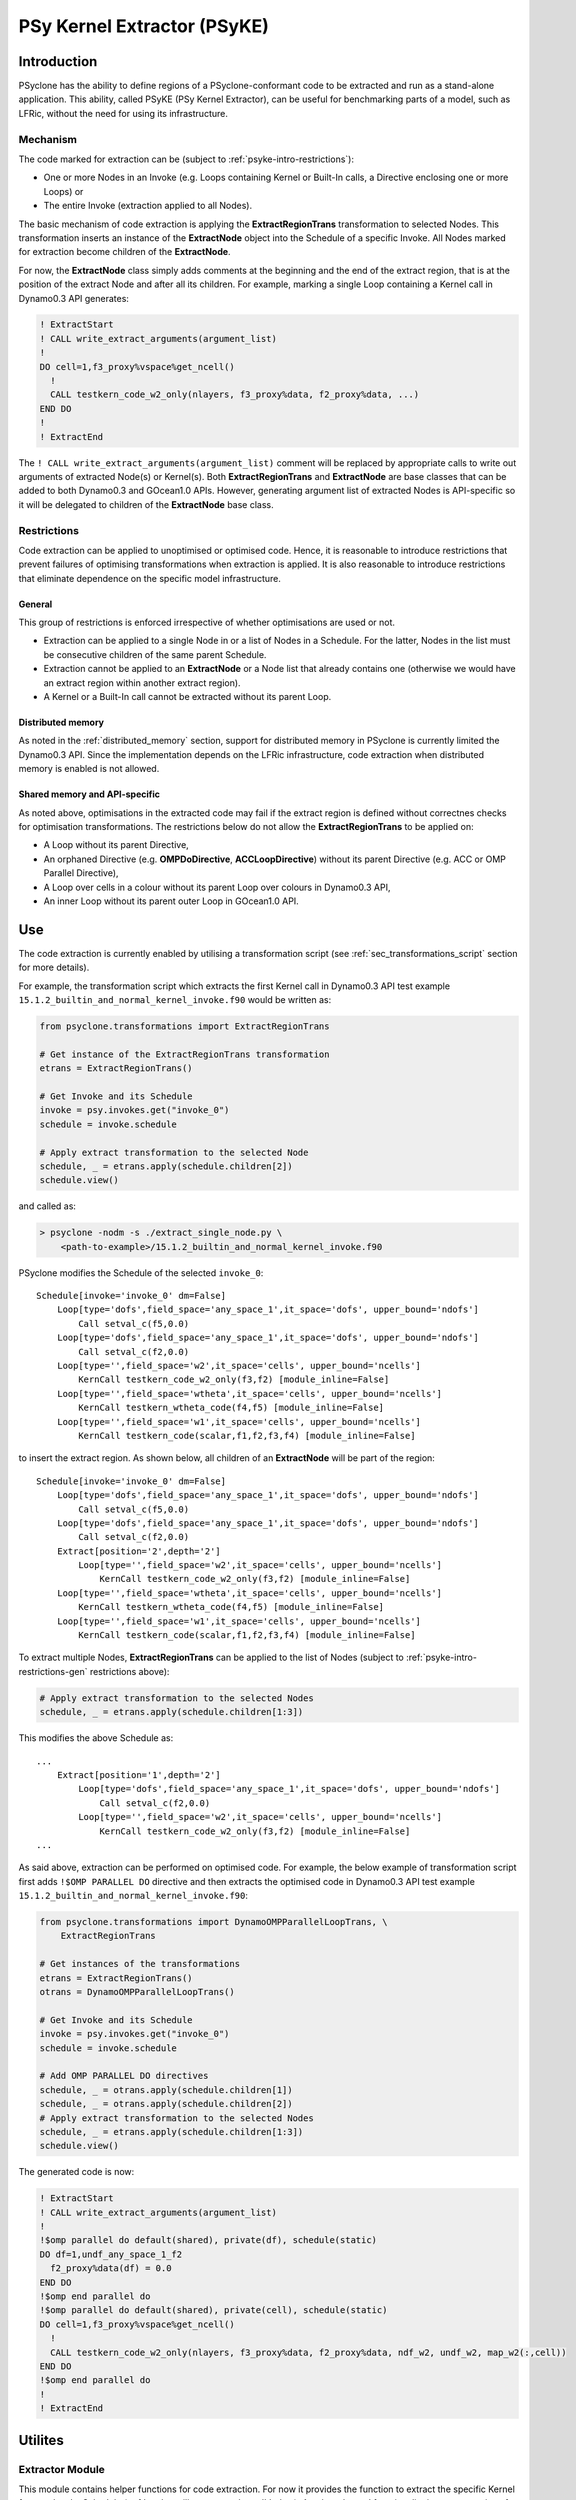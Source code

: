 .. -----------------------------------------------------------------------------
.. BSD 3-Clause License
..
.. Copyright (c) 2019, Science and Technology Facilities Council
.. All rights reserved.
..
.. Redistribution and use in source and binary forms, with or without
.. modification, are permitted provided that the following conditions are met:
..
.. * Redistributions of source code must retain the above copyright notice, this
..   list of conditions and the following disclaimer.
..
.. * Redistributions in binary form must reproduce the above copyright notice,
..   this list of conditions and the following disclaimer in the documentation
..   and/or other materials provided with the distribution.
..
.. * Neither the name of the copyright holder nor the names of its
..   contributors may be used to endorse or promote products derived from
..   this software without specific prior written permission.
..
.. THIS SOFTWARE IS PROVIDED BY THE COPYRIGHT HOLDERS AND CONTRIBUTORS
.. "AS IS" AND ANY EXPRESS OR IMPLIED WARRANTIES, INCLUDING, BUT NOT
.. LIMITED TO, THE IMPLIED WARRANTIES OF MERCHANTABILITY AND FITNESS
.. FOR A PARTICULAR PURPOSE ARE DISCLAIMED. IN NO EVENT SHALL THE
.. COPYRIGHT HOLDER OR CONTRIBUTORS BE LIABLE FOR ANY DIRECT, INDIRECT,
.. INCIDENTAL, SPECIAL, EXEMPLARY, OR CONSEQUENTIAL DAMAGES (INCLUDING,
.. BUT NOT LIMITED TO, PROCUREMENT OF SUBSTITUTE GOODS OR SERVICES;
.. LOSS OF USE, DATA, OR PROFITS; OR BUSINESS INTERRUPTION) HOWEVER
.. CAUSED AND ON ANY THEORY OF LIABILITY, WHETHER IN CONTRACT, STRICT
.. LIABILITY, OR TORT (INCLUDING NEGLIGENCE OR OTHERWISE) ARISING IN
.. ANY WAY OUT OF THE USE OF THIS SOFTWARE, EVEN IF ADVISED OF THE
.. POSSIBILITY OF SUCH DAMAGE.
.. -----------------------------------------------------------------------------
.. Written I. Kavcic, Met Office

.. _psyke:

PSy Kernel Extractor (PSyKE)
============================

.. _psyke-intro:

Introduction
------------

PSyclone has the ability to define regions of a PSyclone-conformant code
to be extracted and run as a stand-alone application. This ability, called
PSyKE (PSy Kernel Extractor), can be useful for benchmarking parts of a
model, such as LFRic, without the need for using its infrastructure.

.. _psyke-intro-mechanism:

Mechanism
+++++++++

The code marked for extraction can be (subject to 
:ref:`psyke-intro-restrictions`):

* One or more Nodes in an Invoke (e.g. Loops containing Kernel or
  Built-In calls, a Directive enclosing one or more Loops) or

* The entire Invoke (extraction applied to all Nodes).

The basic mechanism of code extraction is applying the **ExtractRegionTrans**
transformation to selected Nodes. This transformation inserts an instance
of the **ExtractNode** object into the Schedule of a specific Invoke. All
Nodes marked for extraction become children of the **ExtractNode**.

For now, the **ExtractNode** class simply adds comments at the beginning
and the end of the extract region, that is at the position of the extract
Node and after all its children. For example, marking a single Loop
containing a Kernel call in Dynamo0.3 API generates:

.. code-block:: fortran

      ! ExtractStart
      ! CALL write_extract_arguments(argument_list)
      !
      DO cell=1,f3_proxy%vspace%get_ncell()
        !
        CALL testkern_code_w2_only(nlayers, f3_proxy%data, f2_proxy%data, ...)
      END DO 
      !
      ! ExtractEnd

The ``! CALL write_extract_arguments(argument_list)`` comment will be replaced
by appropriate calls to write out arguments of extracted Node(s) or Kernel(s).
Both **ExtractRegionTrans** and **ExtractNode** are base classes that can be
added to both Dynamo0.3 and GOcean1.0 APIs. However, generating argument list
of extracted Nodes is API-specific so it will be delegated to children of
the **ExtractNode** base class.

.. _psyke-intro-restrictions:

Restrictions
++++++++++++

Code extraction can be applied to unoptimised or optimised code. Hence, it
is reasonable to introduce restrictions that prevent failures of optimising
transformations when extraction is applied. It is also reasonable to introduce
restrictions that eliminate dependence on the specific model infrastructure.

.. _psyke-intro-restrictions-gen:

General
#######

This group of restrictions is enforced irrespective of whether optimisations
are used or not.

* Extraction can be applied to a single Node in or a list of Nodes in a
  Schedule. For the latter, Nodes in the list must be consecutive children
  of the same parent Schedule.

* Extraction cannot be applied to an **ExtractNode** or a Node list that
  already contains one (otherwise we would have an extract region within
  another extract region).

* A Kernel or a Built-In call cannot be extracted without its parent Loop.

.. _psyke-intro-restrictions-dm:

Distributed memory
##################

As noted in the :ref:`distributed_memory` section, support for distributed
memory in PSyclone is currently limited the Dynamo0.3 API. Since the
implementation depends on the LFRic infrastructure, code extraction when
distributed memory is enabled is not allowed.

.. _psyke-intro-restrictions-shared:

Shared memory and API-specific
##############################

As noted above, optimisations in the extracted code may fail if the extract
region is defined without correctnes checks for optimisation transformations. 
The restrictions below do not allow the **ExtractRegionTrans** to be
applied on:

* A Loop without its parent Directive,

* An orphaned Directive (e.g. **OMPDoDirective**, **ACCLoopDirective**)
  without its parent Directive (e.g. ACC or OMP Parallel Directive),

* A Loop over cells in a colour without its parent Loop over colours in
  Dynamo0.3 API,

* An inner Loop without its parent outer Loop in GOcean1.0 API.

.. _psyke-use:

Use
---

The code extraction is currently enabled by utilising a transformation
script (see :ref:`sec_transformations_script` section for more details).

For example, the transformation script which extracts the first Kernel call
in Dynamo0.3 API test example ``15.1.2_builtin_and_normal_kernel_invoke.f90``
would be written as:

.. code-block:: python

  from psyclone.transformations import ExtractRegionTrans

  # Get instance of the ExtractRegionTrans transformation
  etrans = ExtractRegionTrans()

  # Get Invoke and its Schedule
  invoke = psy.invokes.get("invoke_0")
  schedule = invoke.schedule

  # Apply extract transformation to the selected Node
  schedule, _ = etrans.apply(schedule.children[2])
  schedule.view()

and called as:

.. code-block:: bash

  > psyclone -nodm -s ./extract_single_node.py \
      <path-to-example>/15.1.2_builtin_and_normal_kernel_invoke.f90

PSyclone modifies the Schedule of the selected ``invoke_0``:

::

  Schedule[invoke='invoke_0' dm=False]
      Loop[type='dofs',field_space='any_space_1',it_space='dofs', upper_bound='ndofs']
          Call setval_c(f5,0.0)
      Loop[type='dofs',field_space='any_space_1',it_space='dofs', upper_bound='ndofs']
          Call setval_c(f2,0.0)
      Loop[type='',field_space='w2',it_space='cells', upper_bound='ncells']
          KernCall testkern_code_w2_only(f3,f2) [module_inline=False]
      Loop[type='',field_space='wtheta',it_space='cells', upper_bound='ncells']
          KernCall testkern_wtheta_code(f4,f5) [module_inline=False]
      Loop[type='',field_space='w1',it_space='cells', upper_bound='ncells']
          KernCall testkern_code(scalar,f1,f2,f3,f4) [module_inline=False]

to insert the extract region. As shown below, all children of an
**ExtractNode** will be part of the region:

::

  Schedule[invoke='invoke_0' dm=False]
      Loop[type='dofs',field_space='any_space_1',it_space='dofs', upper_bound='ndofs']
          Call setval_c(f5,0.0)
      Loop[type='dofs',field_space='any_space_1',it_space='dofs', upper_bound='ndofs']
          Call setval_c(f2,0.0)
      Extract[position='2',depth='2']
          Loop[type='',field_space='w2',it_space='cells', upper_bound='ncells']
              KernCall testkern_code_w2_only(f3,f2) [module_inline=False]
      Loop[type='',field_space='wtheta',it_space='cells', upper_bound='ncells']
          KernCall testkern_wtheta_code(f4,f5) [module_inline=False]
      Loop[type='',field_space='w1',it_space='cells', upper_bound='ncells']
          KernCall testkern_code(scalar,f1,f2,f3,f4) [module_inline=False]

To extract multiple Nodes, **ExtractRegionTrans** can be applied to the list
of Nodes (subject to :ref:`psyke-intro-restrictions-gen` restrictions above):

.. code-block:: python

  # Apply extract transformation to the selected Nodes
  schedule, _ = etrans.apply(schedule.children[1:3])

This modifies the above Schedule as:

::

  ...
      Extract[position='1',depth='2']
          Loop[type='dofs',field_space='any_space_1',it_space='dofs', upper_bound='ndofs']
              Call setval_c(f2,0.0)
          Loop[type='',field_space='w2',it_space='cells', upper_bound='ncells']
              KernCall testkern_code_w2_only(f3,f2) [module_inline=False]
  ...

As said above, extraction can be performed on optimised code. For example,
the below example of transformation script first adds ``!$OMP PARALLEL DO``
directive and then extracts the optimised code in Dynamo0.3 API test
example ``15.1.2_builtin_and_normal_kernel_invoke.f90``:

.. code-block:: python

  from psyclone.transformations import DynamoOMPParallelLoopTrans, \
      ExtractRegionTrans

  # Get instances of the transformations
  etrans = ExtractRegionTrans()
  otrans = DynamoOMPParallelLoopTrans()

  # Get Invoke and its Schedule
  invoke = psy.invokes.get("invoke_0")
  schedule = invoke.schedule

  # Add OMP PARALLEL DO directives
  schedule, _ = otrans.apply(schedule.children[1])
  schedule, _ = otrans.apply(schedule.children[2])
  # Apply extract transformation to the selected Nodes
  schedule, _ = etrans.apply(schedule.children[1:3])
  schedule.view()

The generated code is now:

.. code-block:: fortran

      ! ExtractStart
      ! CALL write_extract_arguments(argument_list)
      !
      !$omp parallel do default(shared), private(df), schedule(static)
      DO df=1,undf_any_space_1_f2
        f2_proxy%data(df) = 0.0
      END DO
      !$omp end parallel do
      !$omp parallel do default(shared), private(cell), schedule(static)
      DO cell=1,f3_proxy%vspace%get_ncell()
        !
        CALL testkern_code_w2_only(nlayers, f3_proxy%data, f2_proxy%data, ndf_w2, undf_w2, map_w2(:,cell))
      END DO
      !$omp end parallel do
      !
      ! ExtractEnd

.. _psyke-utilities:

Utilites
--------

.. _psyke-utilites-extractor:

Extractor Module
++++++++++++++++

This module contains helper functions for code extraction. For now it
provides the function to extract the specific Kernel from an Invoke Schedule
(:ref:`psyke-utilites-extract-kernel` below). Another planned
functionality is to wrap settings for generating Driver for the extracted
code.

.. _psyke-utilites-extract-kernel:

``extract_kernel`` Function
###########################

This function marks one or more Kernel call (with its parent Loop) within
a specified Invoke for extraction. It takes two mandatory and one optional
argument:

* ``schedule`` - Invoke schedule to extract the Kernel from,

* ``kernel_name`` - Name of the specified Kernel as represented in a Kernel
  call (ending in ``_code`` instead of ``_type``, e.g. ``ru_kernel_code``),

* ``root_node_position`` (optional) - position of the Kernel call root Node.

For example, the transformation script which extracts the second
``ru_kernel_type`` Kernel call in Dynamo0.3 API test example
``4.8_multikernel_invokes.f90`` would be written as:

.. code-block:: python

  from psyclone.extractor import Extractor

  # Get Invoke and its Schedule
  invoke = psy.invokes.get("invoke_0")
  schedule = invoke.schedule

  # Extract the selected Kernel
  schedule = Extractor.extract_kernel(schedule, "ru_kernel_code", 3)
  schedule.view()

If there are multiple calls to the specified Kernel within the Invoke
and ``root_node_position`` argument is not provided, this function will
extract all of them. Finally, the function will raise **GenerationError**:

* If there are no Kernels with the specified name in the Invoke Schedule,

* If the optional ``root_node_position`` argument does not point to a
  valid root Node location for the specified Kernel call.

Names of Invokes containing calls to the specified Kernel, as well as
positions of the Kernel calls' root Nodes, can be found using the Python
helper script ``find_kernel.py`` described in more detail in
:ref:`psyke-utilites-find-kernel` section below.

.. _psyke-examples:

Examples
++++++++

Examples in ``examples/dynamo/eg12`` directory demonstrate how to
apply code extraction by utilising PSyclone transformation scripts.

The first example marks a list of Nodes for extraction:

.. code-block:: bash

  > psyclone -nodm -s ./extract_nodes.py \
      gw_mixed_schur_preconditioner_alg_mod.x90

The second marks the specific Kernel:

.. code-block:: bash

  > psyclone -nodm -s ./extract_single_kernel.py \
      gw_mixed_schur_preconditioner_alg_mod.x90

The third marks the specific Kernel in multiple Invokes which contain
the Kernel call:

.. code-block:: bash

  > psyclone -nodm -s ./extract_kernel_multi_invokes.py \
      gw_mixed_schur_preconditioner_alg_mod.x90

The fourth example marks the specific Kernel in multiple Invokes which
contain the Kernel call after applying optimisations (here colouring
and OpenMP):

.. code-block:: bash

  > psyclone -nodm -s ./extract_kernel_with_optimisations.py \
      gw_mixed_schur_preconditioner_alg_mod.x90

.. _psyke-utilites-find-kernel:

``find_kernel`` Script
######################

The ``examples/dynamo/eg12`` directory also contains a Python helper
script which returns the information useful for Kernel extraction: the
names of Invokes which contain calls to the specified Kernel and
positions of the root Nodes containing the Kernel calls. Use:

.. code-block:: bash

  > python <path/to/script/>find_kernel.py

Input parameters can be specified or modified in the first section of
the script:

* ``TEST_API`` - PSyclone API (the example here is "dynamo0.3"),

* ``ALG_NAME`` - Algorithm file name to be searched for Kernel calls,

* ``ALG_PATH`` - Path to the Algorithm file (absolute or relative from
  the location where this script is run),

* ``KERNEL_BASENAME`` - Base name of the Kernel to be found (without the
  ``_kernel_mod`` and file extension),

* ``OPTIMISE`` - Switch for applying optimisations to PSy layer before
  searching for the Kernel call,

* ``OPT_SCRIPT`` - Name of the optimisation script which applies PSyclone
  transformations to the code. As pointed out in Transformations
  :ref:`sec_transformations_script` section, a valid script file must
  contain a **trans** function which modifies the **PSy** object.

If ``OPTIMISE`` switch is enabled, the specified ``OPT_SCRIPT``
transformation script will be imported as a Python module and relevant
optimisations will be applied before looking for the specified Kernel call.
